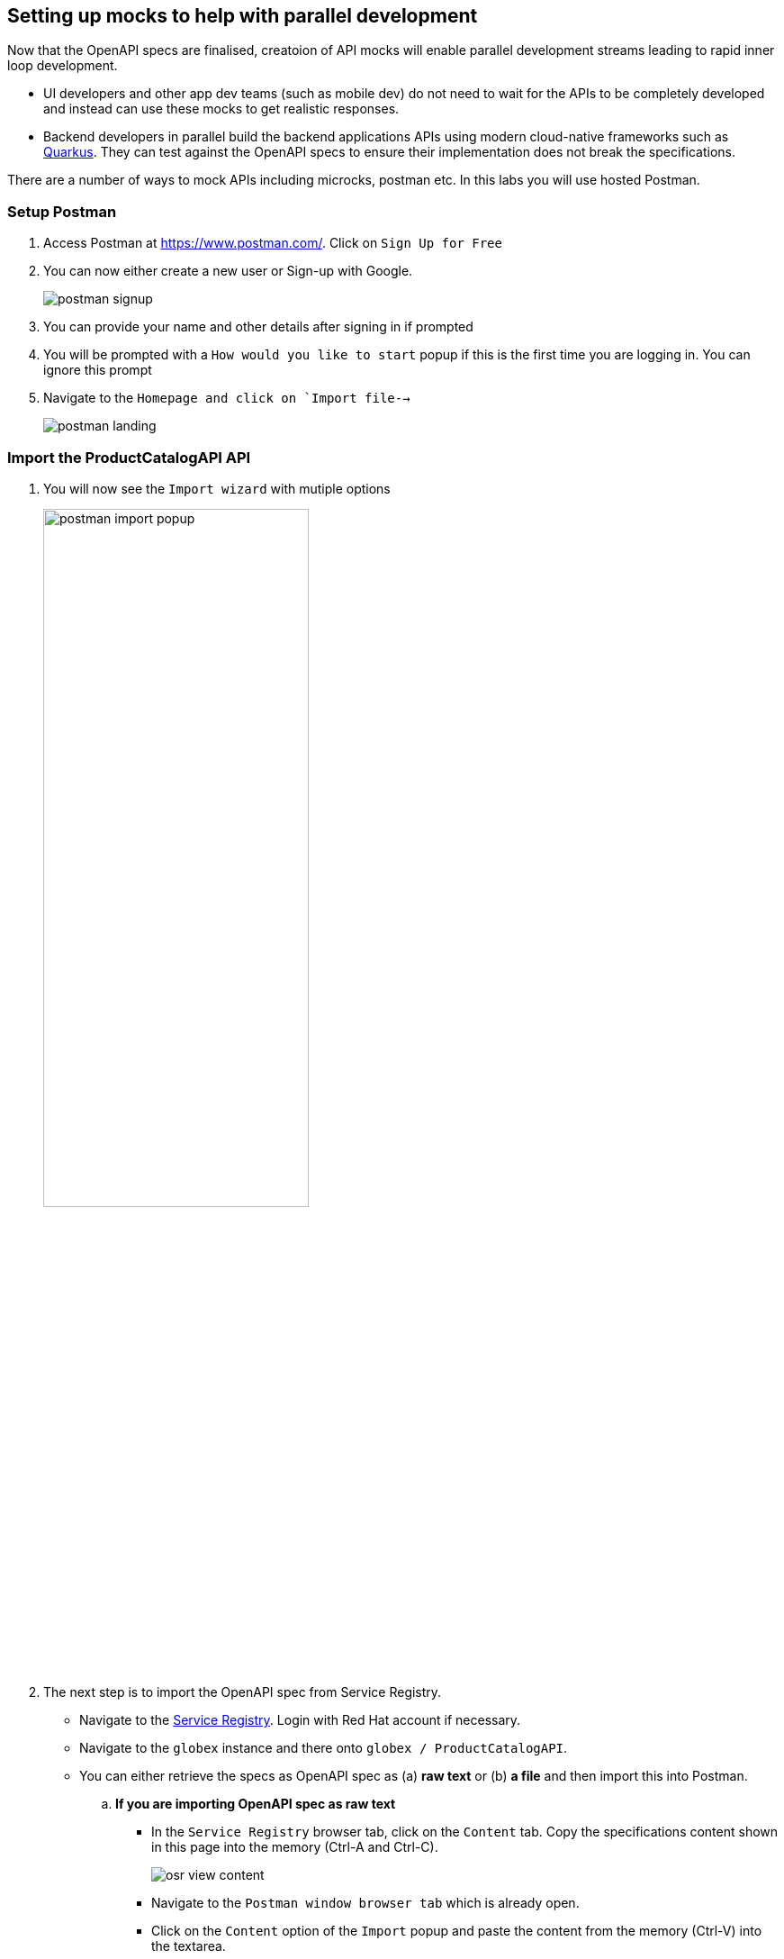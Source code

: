 == Setting up mocks to help with parallel development

Now that  the OpenAPI specs are finalised, creatoion of API mocks will enable parallel development streams leading to rapid inner loop development. 

* UI developers and other app dev teams (such as mobile dev) do not need to wait for the APIs to be completely developed and instead can use these mocks to get realistic responses. 

* Backend developers in parallel build the backend applications APIs using modern cloud-native frameworks such as https://quarkus.io/[Quarkus]. They can test against the OpenAPI specs to ensure their implementation does not break the specifications.  

There are a number of ways to mock APIs including microcks, postman etc. In this labs you will use  hosted Postman.


=== Setup Postman
. Access Postman at https://www.postman.com/. Click on `Sign Up for Free`
. You can now either create a new user or Sign-up with Google. 
+
image::images/postman-signup.png[]
 
. You can provide your name and other details after signing in if prompted
. You will be prompted with a `How would you like to start` popup if this is the first time you are logging in. You can ignore this prompt

. Navigate to  the `Homepage and click on `Import file-->`
+
image::images/postman_landing.png[] 

=== Import the ProductCatalogAPI API

. You will now see the `Import wizard`  with mutiple options
+
image:images/postman-import-popup.png[width=60%]

. The next step is to import the OpenAPI spec from Service Registry. 
* Navigate to the https://console.redhat.com/beta/application-services/service-registry[Service Registry]. Login with Red Hat account if necessary.
* Navigate to the `globex` instance and there onto `globex / ProductCatalogAPI`. 
* You can either retrieve the specs as OpenAPI spec as (a) *raw text* or (b) *a file* and then import this into Postman.

.. *If you are importing OpenAPI spec as raw text*
+
** In the `Service Registry` browser tab, click on the `Content` tab. Copy the specifications content shown in this page into the memory (Ctrl-A and Ctrl-C).
+
image::images/osr-view-content.png[]

** Navigate to the `Postman window browser tab` which is already open.
** Click on the `Content` option of the `Import` popup and paste the content from the memory (Ctrl-V) into the textarea.
+
image:images/postman-rawtext.png[]
** Click on Continue 

.. *If you are importing OpenAPI spec as file*
+
** In the `Service Registry` browser tab, click on the `Documentation` tab. Click on the `*Download*` button. Make a note of where the file is downloaded in your laptop
+
image:images/osr-documentation-download.png[]

** Navigate back to the `Postman window browser tab` where you have `Import` wizard open.
** Click on the `File` option of the `Import` wizard.
+
image:images/postman-import-popup.png[]
** You can either drag the file into this window or clik on `Upload Files`to import the file downloaded from Service Registry
** You will be auto-navigated to the next step

. You will now see the API's name and a few other details populated the `Import` wizard
+
image::images/postman-import-populated.png[]

. Click on `Import`. 
. You will be notified that `Import complete`. Click `Close` button.
. Explore the `OrdePlacement API` that has been imported.
** Note that the Collections and APIs are prepopulated

=== Setup Postman mock server
. The next step is to setup a mock server on Postman which will then showcase how it can be useful for developers while the actual API backend is under developement too.
. Click on `Mock Servers` on the left-hand navigation, and choose the `Create Mock Server` option
+
image::images/postman-mock-landing.png[]
. On the right pane, choose `Select an existing collection`, and then choose `ProductCatalogAPI`
+
image:images/postman-mock-chooseapi.png[]
. Give the mock server a name `ProductCatalog Mock Server` and click on `Create Mock Server` at the bottom of the  page.
+
image::images/postman-mock-create-server.png[]
. You will be shown details of the mock server URL. Make a note of that.
+
image::images/postman-mock-server-url.png[]

=== Test the imported API using the mock server
. Explore  `Collections` menu from the left hand side, and you will be able to see the examples that been already created while the API was designed.
. Click on the `Get list of product by id` from the Collections. This opens a tab on Postman which you can use to issue a request
+
image::images/postman-choose-prodbyid.png[] 

. Replace the `{{baseUrl}}` in the address field with the Mock server's URL, and click `Send`
. You can view the list of products in the bottom panel. Note that the name of the Quarkus T-shirt now says `Jaya's Awesome Quarkus T-shirt` (or the name  you have to this product)
+
image::images/postman-choose-prodbyid-response.png[]

In the next step you will learn to protect the API by using Red Hat OpenShift API Management. 






